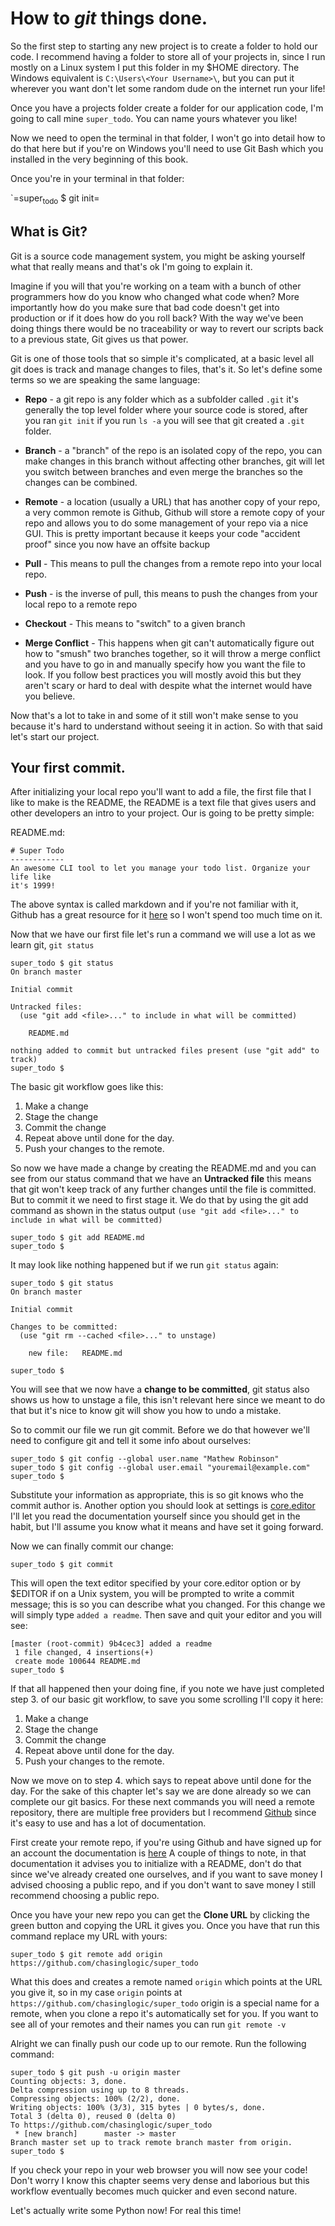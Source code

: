 * How to /git/ things done.
  :PROPERTIES:
  :CUSTOM_ID: how-to-git-things-done.
  :END:

So the first step to starting any new project is to create a folder to
hold our code. I recommend having a folder to store all of your projects
in, since I run mostly on a Linux system I put this folder in my $HOME
directory. The Windows equivalent is =C:\Users\<Your Username>\=, but
you can put it wherever you want don't let some random dude on the
internet run your life!

Once you have a projects folder create a folder for our application
code, I'm going to call mine =super_todo=. You can name yours whatever
you like!

Now we need to open the terminal in that folder, I won't go into detail
how to do that here but if you're on Windows you'll need to use Git Bash
which you installed in the very beginning of this book.

Once you're in your terminal in that folder:

`=super_todo $ git init=

** What is Git?
   :PROPERTIES:
   :CUSTOM_ID: what-is-git
   :END:

Git is a source code management system, you might be asking yourself
what that really means and that's ok I'm going to explain it.

Imagine if you will that you're working on a team with a bunch of other
programmers how do you know who changed what code when? More importantly
how do you make sure that bad code doesn't get into production or if it
does how do you roll back? With the way we've been doing things there
would be no traceability or way to revert our scripts back to a previous
state, Git gives us that power.

Git is one of those tools that so simple it's complicated, at a basic
level all git does is track and manage changes to files, that's it. So
let's define some terms so we are speaking the same language:

-  *Repo* - a git repo is any folder which as a subfolder called =.git=
   it's generally the top level folder where your source code is stored,
   after you ran =git init= if you run =ls -a= you will see that git
   created a =.git= folder.

-  *Branch* - a "branch" of the repo is an isolated copy of the repo,
   you can make changes in this branch without affecting other branches,
   git will let you switch between branches and even merge the branches
   so the changes can be combined.

-  *Remote* - a location (usually a URL) that has another copy of your
   repo, a very common remote is Github, Github will store a remote copy
   of your repo and allows you to do some management of your repo via a
   nice GUI. This is pretty important because it keeps your code
   "accident proof" since you now have an offsite backup

-  *Pull* - This means to pull the changes from a remote repo into your
   local repo.

-  *Push* - is the inverse of pull, this means to push the changes from
   your local repo to a remote repo

-  *Checkout* - This means to "switch" to a given branch

-  *Merge Conflict* - This happens when git can't automatically figure
   out how to "smush" two branches together, so it will throw a merge
   conflict and you have to go in and manually specify how you want the
   file to look. If you follow best practices you will mostly avoid this
   but they aren't scary or hard to deal with despite what the internet
   would have you believe.

Now that's a lot to take in and some of it still won't make sense to you
because it's hard to understand without seeing it in action. So with
that said let's start our project.

** Your first commit.
   :PROPERTIES:
   :CUSTOM_ID: your-first-commit.
   :END:

After initializing your local repo you'll want to add a file, the first
file that I like to make is the README, the README is a text file that
gives users and other developers an intro to your project. Our is going
to be pretty simple:

README.md:

#+BEGIN_EXAMPLE
    # Super Todo
    ------------
    An awesome CLI tool to let you manage your todo list. Organize your life like 
    it's 1999!
#+END_EXAMPLE

The above syntax is called markdown and if you're not familiar with it,
Github has a great resource for it
[[https://guides.github.com/features/mastering-markdown/][here]] so I
won't spend too much time on it.

Now that we have our first file let's run a command we will use a lot as
we learn git, =git status=

#+BEGIN_EXAMPLE
    super_todo $ git status
    On branch master

    Initial commit

    Untracked files:
      (use "git add <file>..." to include in what will be committed)

        README.md

    nothing added to commit but untracked files present (use "git add" to track)
    super_todo $
#+END_EXAMPLE

The basic git workflow goes like this:

1. Make a change
2. Stage the change
3. Commit the change
4. Repeat above until done for the day.
5. Push your changes to the remote.

So now we have made a change by creating the README.md and you can see
from our status command that we have an *Untracked file* this means that
git won't keep track of any further changes until the file is committed.
But to commit it we need to first stage it. We do that by using the git
add command as shown in the status output
=(use "git add <file>..." to include in what will be committed)=

#+BEGIN_EXAMPLE
    super_todo $ git add README.md
    super_todo $
#+END_EXAMPLE

It may look like nothing happened but if we run =git status= again:

#+BEGIN_EXAMPLE
    super_todo $ git status
    On branch master

    Initial commit

    Changes to be committed:
      (use "git rm --cached <file>..." to unstage)

        new file:   README.md

    super_todo $
#+END_EXAMPLE

You will see that we now have a *change to be committed*, git status
also shows us how to unstage a file, this isn't relevant here since we
meant to do that but it's nice to know git will show you how to undo a
mistake.

So to commit our file we run git commit. Before we do that however we'll
need to configure git and tell it some info about ourselves:

#+BEGIN_EXAMPLE
    super_todo $ git config --global user.name "Mathew Robinson"
    super_todo $ git config --global user.email "youremail@example.com"
    super_todo $ 
#+END_EXAMPLE

Substitute your information as appropriate, this is so git knows who the
commit author is. Another option you should look at settings is
[[https://git-scm.com/book/en/v2/Customizing-Git-Git-Configuration#Basic-Client-Configuration][core.editor]]
I'll let you read the documentation yourself since you should get in the
habit, but I'll assume you know what it means and have set it going
forward.

Now we can finally commit our change:

#+BEGIN_EXAMPLE
    super_todo $ git commit
#+END_EXAMPLE

This will open the text editor specified by your core.editor option or
by $EDITOR if on a Unix system, you will be prompted to write a commit
message; this is so you can describe what you changed. For this change
we will simply type =added a readme=. Then save and quit your editor and
you will see:

#+BEGIN_EXAMPLE
    [master (root-commit) 9b4cec3] added a readme
     1 file changed, 4 insertions(+)
     create mode 100644 README.md
    super_todo $
#+END_EXAMPLE

If that all happened then your doing fine, if you note we have just
completed step 3. of our basic git workflow, to save you some scrolling
I'll copy it here:

1. Make a change
2. Stage the change
3. Commit the change
4. Repeat above until done for the day.
5. Push your changes to the remote.

Now we move on to step 4. which says to repeat above until done for the
day. For the sake of this chapter let's say we are done already so we
can complete our git basics. For these next commands you will need a
remote repository, there are multiple free providers but I recommend
[[https://github.com/][Github]] since it's easy to use and has a lot of
documentation.

First create your remote repo, if you're using Github and have signed up
for an account the documentation is
[[https://help.github.com/articles/create-a-repo/][here]] A couple of
things to note, in that documentation it advises you to initialize with
a README, don't do that since we've already created one ourselves, and
if you want to save money I advised choosing a public repo, and if you
don't want to save money I still recommend choosing a public repo.

Once you have your new repo you can get the *Clone URL* by clicking the
green button and copying the URL it gives you. Once you have that run
this command replace my URL with yours:

#+BEGIN_EXAMPLE
    super_todo $ git remote add origin https://github.com/chasinglogic/super_todo
#+END_EXAMPLE

What this does and creates a remote named =origin= which points at the
URL you give it, so in my case =origin= points at
=https://github.com/chasinglogic/super_todo= origin is a special name
for a remote, when you clone a repo it's automatically set for you. If
you want to see all of your remotes and their names you can run
=git remote -v=

Alright we can finally push our code up to our remote. Run the following
command:

#+BEGIN_EXAMPLE
    super_todo $ git push -u origin master
    Counting objects: 3, done.
    Delta compression using up to 8 threads.
    Compressing objects: 100% (2/2), done.
    Writing objects: 100% (3/3), 315 bytes | 0 bytes/s, done.
    Total 3 (delta 0), reused 0 (delta 0)
    To https://github.com/chasinglogic/super_todo
     * [new branch]      master -> master
    Branch master set up to track remote branch master from origin.
    super_todo $
#+END_EXAMPLE

If you check your repo in your web browser you will now see your code!
Don't worry I know this chapter seems very dense and laborious but this
workflow eventually becomes much quicker and even second nature.

Let's actually write some Python now! For real this time!
